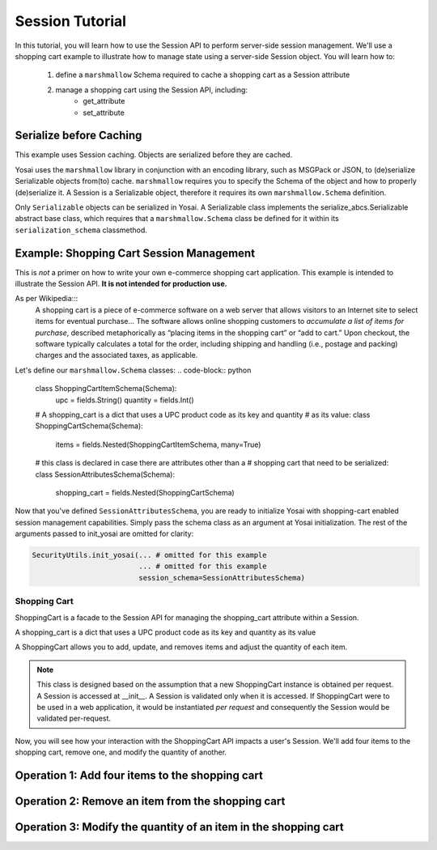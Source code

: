 Session Tutorial
================
In this tutorial, you will learn how to use the Session API to perform server-side
session management.  We'll use a shopping cart example to illustrate how to manage 
state using a server-side Session object.  You will learn how to:
    1) define a ``marshmallow`` Schema required to cache a shopping cart as 
       a Session attribute
    2) manage a shopping cart using the Session API, including:
        - get_attribute
        - set_attribute

Serialize before Caching
------------------------
This example uses Session caching.  Objects are serialized before they are cached.  

Yosai uses the ``marshmallow`` library in conjunction with an encoding library, 
such as MSGPack or JSON, to (de)serialize Serializable objects from(to) cache.
``marshmallow`` requires you to specify the Schema of the object and how to
properly (de)serialize it.  A Session is a Serializable object, therefore it 
requires its own ``marshmallow.Schema`` definition.

Only ``Serializable`` objects can be serialized in Yosai.  A Serializable class
implements the serialize_abcs.Serializable abstract base class, which requires
that a ``marshmallow.Schema`` class be defined for it within its ``serialization_schema``
classmethod.  


Example:  Shopping Cart Session Management
------------------------------------------
This is *not* a primer on how to write your own e-commerce shopping cart 
application.  This example is intended to illustrate the Session API. 
**It is not intended for production use.**

As per Wikipedia:::
    A shopping cart is a piece of e-commerce software on a web server that 
    allows visitors to an Internet site to select items for eventual 
    purchase... The software allows online shopping customers to *accumulate a
    list of items for purchase*, described metaphorically as “placing items in the
    shopping cart” or “add to cart.” Upon checkout, the software typically
    calculates a total for the order, including shipping and handling (i.e.,
    postage and packing) charges and the associated taxes, as applicable.


Let's define our ``marshmallow.Schema`` classes:
.. code-block:: python

    class ShoppingCartItemSchema(Schema):
        upc = fields.String()
        quantity = fields.Int()

    # A shopping_cart is a dict that uses a UPC product code as its key and quantity 
    # as its value:
    class ShoppingCartSchema(Schema):
        items = fields.Nested(ShoppingCartItemSchema, many=True)
  
    # this class is declared in case there are attributes other than a 
    # shopping cart that need to be serialized:
    class SessionAttributesSchema(Schema):
        shopping_cart = fields.Nested(ShoppingCartSchema)


Now that you've defined ``SessionAttributesSchema``, you are ready to initialize
Yosai with shopping-cart enabled session management capabilities.  Simply pass
the schema class as an argument at Yosai initialization.  The rest of the
arguments passed to init_yosai are omitted for clarity:

.. code-block:: python

    SecurityUtils.init_yosai(... # omitted for this example
                             ... # omitted for this example
                             session_schema=SessionAttributesSchema)

Shopping Cart
~~~~~~~~~~~~~
ShoppingCart is a facade to the Session API for managing the shopping_cart 
attribute within a Session.  

A shopping_cart is a dict that uses a UPC product code as its key and quantity 
as its value  

A ShoppingCart allows you to add, update, and removes items and adjust the 
quantity of each item.  

.. code-block:: python
    class ShoppingCart(Serializable):
        def __init__(self, current_user):
            """
            :type current_user: subject_abcs.Subject
            """
            self.current_user = current_user
            self.session = self.current_user.get_session() 
   
        def list_items(self):
            shopping_cart = self.session.get_attribute('shopping_cart')
            return shopping_cart.items()
 
        def add_item(self, upc, quantity):
            shopping_cart = self.session.get_attribute('shopping_cart')
            shopping_cart[item] = quantity
            session.set_attribute('shopping_cart', shopping_cart)
        
        def update_item(self, upc, quantity):
            shopping_cart = self.session.get_attribute('shopping_cart')
            shopping_cart[item] = quantity
            session.set_attribute('shopping_cart', shopping_cart)

        def remove_item(self, upc):
            shopping_cart = self.session.get_attribute('shopping_cart')
            shopping_cart.pop(item)
            session.set_attribute('shopping_cart', shopping_cart)

.. note::
    This class is designed based on the assumption that a new ShoppingCart
    instance is obtained per request.  A Session is accessed at __init__.
    A Session is validated only when it is accessed.  If ShoppingCart were to be
    used in a web application, it would be instantiated *per request* and 
    consequently the Session would be validated per-request.

Now, you will see how your interaction with the ShoppingCart API impacts a 
user's Session.  We'll add four items to the shopping cart, remove one, and 
modify the quantity of another. 


Operation 1:  Add four items to the shopping cart
-------------------------------------------------
.. code-block:: python
    from yosai.core import SecurityUtils

    current_user = SecurityUtils.get_subject()
    my_cart = ShoppingCart(current_user)

    my_cart.add_item('0043000200216', 4)  # we'll modify the quantity of this later
    my_cart.add_item('016000119772', 1)
    my_cart.add_item('52159012038', 3)
    my_cart.add_item('00028400028196', 1)
    
    my_cart.list_items()



Operation 2:  Remove an item from the shopping cart
---------------------------------------------------
.. code-block:: python
    from yosai.core import SecurityUtils

    current_user = SecurityUtils.get_subject()
    my_cart = ShoppingCart(current_user)

    my_cart.remove_item('00028400028196')
   
     my_cart.list_items()


Operation 3:  Modify the quantity of an item in the shopping cart
-----------------------------------------------------------------
.. code-block:: python
    from yosai.core import SecurityUtils

    current_user = SecurityUtils.get_subject()
    my_cart = ShoppingCart(current_user)

    my_cart.update_item('0043000200216', 2)
   
    my_cart.list_items()


